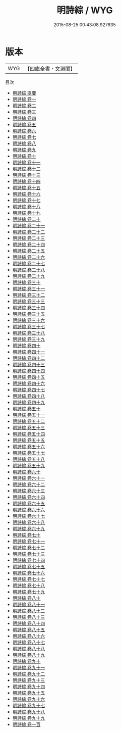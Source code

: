 #+TITLE: 明詩綜 / WYG
#+DATE: 2015-08-25 00:43:08.927835
* 版本
 |       WYG|【四庫全書・文淵閣】|
目次
 - [[file:KR4h0156_000.txt::000-1a][明詩綜 提要]]
 - [[file:KR4h0156_001.txt::001-1a][明詩綜 卷一]]
 - [[file:KR4h0156_002.txt::002-1a][明詩綜 卷二]]
 - [[file:KR4h0156_003.txt::003-1a][明詩綜 卷三]]
 - [[file:KR4h0156_004.txt::004-1a][明詩綜 卷四]]
 - [[file:KR4h0156_005.txt::005-1a][明詩綜 卷五]]
 - [[file:KR4h0156_006.txt::006-1a][明詩綜 卷六]]
 - [[file:KR4h0156_007.txt::007-1a][明詩綜 卷七]]
 - [[file:KR4h0156_008.txt::008-1a][明詩綜 卷八]]
 - [[file:KR4h0156_009.txt::009-1a][明詩綜 卷九]]
 - [[file:KR4h0156_010.txt::010-1a][明詩綜 卷十]]
 - [[file:KR4h0156_011.txt::011-1a][明詩綜 卷十一]]
 - [[file:KR4h0156_012.txt::012-1a][明詩綜 卷十二]]
 - [[file:KR4h0156_013.txt::013-1a][明詩綜 卷十三]]
 - [[file:KR4h0156_014.txt::014-1a][明詩綜 卷十四]]
 - [[file:KR4h0156_015.txt::015-1a][明詩綜 卷十五]]
 - [[file:KR4h0156_016.txt::016-1a][明詩綜 卷十六]]
 - [[file:KR4h0156_017.txt::017-1a][明詩綜 卷十七]]
 - [[file:KR4h0156_018.txt::018-1a][明詩綜 卷十八]]
 - [[file:KR4h0156_019.txt::019-1a][明詩綜 卷十九]]
 - [[file:KR4h0156_020.txt::020-1a][明詩綜 卷二十]]
 - [[file:KR4h0156_021.txt::021-1a][明詩綜 卷二十一]]
 - [[file:KR4h0156_022.txt::022-1a][明詩綜 卷二十二]]
 - [[file:KR4h0156_023.txt::023-1a][明詩綜 卷二十三]]
 - [[file:KR4h0156_024.txt::024-1a][明詩綜 卷二十四]]
 - [[file:KR4h0156_025.txt::025-1a][明詩綜 卷二十五]]
 - [[file:KR4h0156_026.txt::026-1a][明詩綜 卷二十六]]
 - [[file:KR4h0156_027.txt::027-1a][明詩綜 卷二十七]]
 - [[file:KR4h0156_028.txt::028-1a][明詩綜 卷二十八]]
 - [[file:KR4h0156_029.txt::029-1a][明詩綜 卷二十九]]
 - [[file:KR4h0156_030.txt::030-1a][明詩綜 卷三十]]
 - [[file:KR4h0156_031.txt::031-1a][明詩綜 卷三十一]]
 - [[file:KR4h0156_032.txt::032-1a][明詩綜 卷三十二]]
 - [[file:KR4h0156_033.txt::033-1a][明詩綜 卷三十三]]
 - [[file:KR4h0156_034.txt::034-1a][明詩綜 卷三十四]]
 - [[file:KR4h0156_035.txt::035-1a][明詩綜 卷三十五]]
 - [[file:KR4h0156_036.txt::036-1a][明詩綜 卷三十六]]
 - [[file:KR4h0156_037.txt::037-1a][明詩綜 卷三十七]]
 - [[file:KR4h0156_038.txt::038-1a][明詩綜 卷三十八]]
 - [[file:KR4h0156_039.txt::039-1a][明詩綜 卷三十九]]
 - [[file:KR4h0156_040.txt::040-1a][明詩綜 卷四十]]
 - [[file:KR4h0156_041.txt::041-1a][明詩綜 卷四十一]]
 - [[file:KR4h0156_042.txt::042-1a][明詩綜 卷四十二]]
 - [[file:KR4h0156_043.txt::043-1a][明詩綜 卷四十三]]
 - [[file:KR4h0156_044.txt::044-1a][明詩綜 卷四十四]]
 - [[file:KR4h0156_045.txt::045-1a][明詩綜 卷四十五]]
 - [[file:KR4h0156_046.txt::046-1a][明詩綜 卷四十六]]
 - [[file:KR4h0156_047.txt::047-1a][明詩綜 卷四十七]]
 - [[file:KR4h0156_048.txt::048-1a][明詩綜 卷四十八]]
 - [[file:KR4h0156_049.txt::049-1a][明詩綜 卷四十九]]
 - [[file:KR4h0156_050.txt::050-1a][明詩綜 卷五十]]
 - [[file:KR4h0156_051.txt::051-1a][明詩綜 卷五十一]]
 - [[file:KR4h0156_052.txt::052-1a][明詩綜 卷五十二]]
 - [[file:KR4h0156_053.txt::053-1a][明詩綜 卷五十三]]
 - [[file:KR4h0156_054.txt::054-1a][明詩綜 卷五十四]]
 - [[file:KR4h0156_055.txt::055-1a][明詩綜 卷五十五]]
 - [[file:KR4h0156_056.txt::056-1a][明詩綜 卷五十六]]
 - [[file:KR4h0156_057.txt::057-1a][明詩綜 卷五十七]]
 - [[file:KR4h0156_058.txt::058-1a][明詩綜 卷五十八]]
 - [[file:KR4h0156_059.txt::059-1a][明詩綜 卷五十九]]
 - [[file:KR4h0156_060.txt::060-1a][明詩綜 卷六十]]
 - [[file:KR4h0156_061.txt::061-1a][明詩綜 卷六十一]]
 - [[file:KR4h0156_062.txt::062-1a][明詩綜 卷六十二]]
 - [[file:KR4h0156_063.txt::063-1a][明詩綜 卷六十三]]
 - [[file:KR4h0156_064.txt::064-1a][明詩綜 卷六十四]]
 - [[file:KR4h0156_065.txt::065-1a][明詩綜 卷六十五]]
 - [[file:KR4h0156_066.txt::066-1a][明詩綜 卷六十六]]
 - [[file:KR4h0156_067.txt::067-1a][明詩綜 卷六十七]]
 - [[file:KR4h0156_068.txt::068-1a][明詩綜 卷六十八]]
 - [[file:KR4h0156_069.txt::069-1a][明詩綜 卷六十九]]
 - [[file:KR4h0156_070.txt::070-1a][明詩綜 卷七十]]
 - [[file:KR4h0156_071.txt::071-1a][明詩綜 卷七十一]]
 - [[file:KR4h0156_072.txt::072-1a][明詩綜 卷七十二]]
 - [[file:KR4h0156_073.txt::073-1a][明詩綜 卷七十三]]
 - [[file:KR4h0156_074.txt::074-1a][明詩綜 卷七十四]]
 - [[file:KR4h0156_075.txt::075-1a][明詩綜 卷七十五]]
 - [[file:KR4h0156_076.txt::076-1a][明詩綜 卷七十六]]
 - [[file:KR4h0156_077.txt::077-1a][明詩綜 卷七十七]]
 - [[file:KR4h0156_078.txt::078-1a][明詩綜 卷七十八]]
 - [[file:KR4h0156_079.txt::079-1a][明詩綜 卷七十九]]
 - [[file:KR4h0156_080.txt::080-1a][明詩綜 卷八十]]
 - [[file:KR4h0156_081.txt::081-1a][明詩綜 卷八十一]]
 - [[file:KR4h0156_082.txt::082-1a][明詩綜 卷八十二]]
 - [[file:KR4h0156_083.txt::083-1a][明詩綜 卷八十三]]
 - [[file:KR4h0156_084.txt::084-1a][明詩綜 卷八十四]]
 - [[file:KR4h0156_085.txt::085-1a][明詩綜 卷八十五]]
 - [[file:KR4h0156_086.txt::086-1a][明詩綜 卷八十六]]
 - [[file:KR4h0156_087.txt::087-1a][明詩綜 卷八十七]]
 - [[file:KR4h0156_088.txt::088-1a][明詩綜 卷八十八]]
 - [[file:KR4h0156_089.txt::089-1a][明詩綜 卷八十九]]
 - [[file:KR4h0156_090.txt::090-1a][明詩綜 卷九十]]
 - [[file:KR4h0156_091.txt::091-1a][明詩綜 卷九十一]]
 - [[file:KR4h0156_092.txt::092-1a][明詩綜 卷九十二]]
 - [[file:KR4h0156_093.txt::093-1a][明詩綜 卷九十三]]
 - [[file:KR4h0156_094.txt::094-1a][明詩綜 卷九十四]]
 - [[file:KR4h0156_095.txt::095-1a][明詩綜 卷九十五]]
 - [[file:KR4h0156_096.txt::096-1a][明詩綜 卷九十六]]
 - [[file:KR4h0156_097.txt::097-1a][明詩綜 卷九十七]]
 - [[file:KR4h0156_098.txt::098-1a][明詩綜 卷九十八]]
 - [[file:KR4h0156_099.txt::099-1a][明詩綜 卷九十九]]
 - [[file:KR4h0156_100.txt::100-1a][明詩綜 卷一百]]
